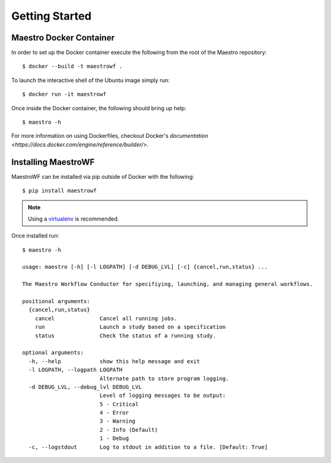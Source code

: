 Getting Started
================

Maestro Docker Container
************************

In order to set up the Docker container execute the following from the root of the Maestro repository::

    $ docker --build -t maestrowf .

To launch the interactive shell of the Ubuntu image simply run::

    $ docker run -it maestrowf

Once inside the Docker container, the following should bring up help::

    $ maestro -h

For more information on using Dockerfiles, checkout Docker's `documentation <https://docs.docker.com/engine/reference/builder/>`.

Installing MaestroWF
*********************

MaestroWF can be installed via pip outside of Docker with the following::

    $ pip install maestrowf

.. note:: Using a `virtualenv <https://virtualenv.pypa.io/en/stable/>`_ is recommended.

Once installed run::

    $ maestro -h

    usage: maestro [-h] [-l LOGPATH] [-d DEBUG_LVL] [-c] {cancel,run,status} ...

    The Maestro Workflow Conductor for specifiying, launching, and managing general workflows.

    positional arguments:
      {cancel,run,status}
        cancel              Cancel all running jobs.
        run                 Launch a study based on a specification
        status              Check the status of a running study.

    optional arguments:
      -h, --help            show this help message and exit
      -l LOGPATH, --logpath LOGPATH
                            Alternate path to store program logging.
      -d DEBUG_LVL, --debug_lvl DEBUG_LVL
                            Level of logging messages to be output:
                            5 - Critical
                            4 - Error
                            3 - Warning
                            2 - Info (Default)
                            1 - Debug
      -c, --logstdout       Log to stdout in addition to a file. [Default: True]
